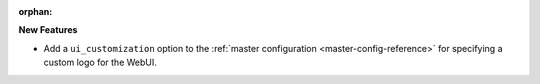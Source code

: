 :orphan:

**New Features**

- Add a ``ui_customization`` option to the :ref:`master configuration <master-config-reference>` for specifying a custom logo for the WebUI.
